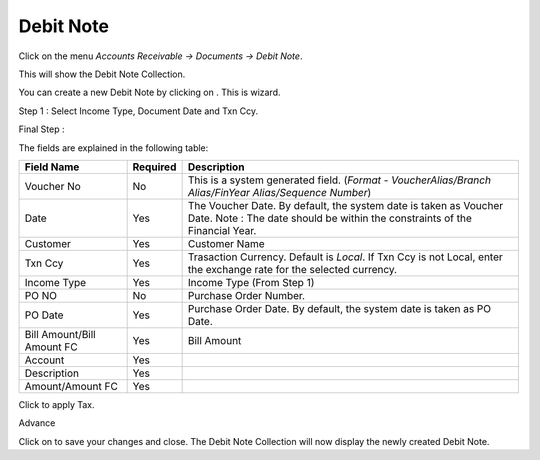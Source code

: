.. |saveImage| image:: images/button-save.png
.. |newImage| image:: images/button-new.png
.. |selectTaxImage| image:: images/button-select-tax.png

Debit Note
-----------

Click on the menu *Accounts Receivable -> Documents -> Debit Note*.

This will show the Debit Note Collection.

.. image:: images/debit-note-collection.png

You can create a new Debit Note by clicking on |newImage|. This is wizard. 

Step 1 : Select Income Type, Document Date and Txn Ccy.

.. image:: images/debit-note-wizard-step1.png

Final Step : 

.. image:: images/debit-note.png

The fields are explained in the following table:

==========================		=============   ===============================================
Field Name          			Required        Description
==========================		=============   ===============================================
Voucher No		    		No              This is a system generated field. 
               	         	      	 		(*Format - VoucherAlias/Branch Alias/FinYear Alias/Sequence Number*)
Date                			Yes             The Voucher Date. By default, the system date is taken as Voucher Date.
							Note : The date should be within the constraints of the Financial Year.
Customer            			Yes             Customer Name
Txn Ccy		    			Yes		Trasaction Currency. Default is *Local*. If Txn Ccy is not Local, enter the exchange rate for the selected currency.
Income Type	    			Yes             Income Type (From Step 1)
PO NO					No		Purchase Order Number.
PO Date		    			Yes		Purchase Order Date. By default, the system date is taken as PO Date.
Bill Amount/Bill Amount FC	 	Yes		Bill Amount
Account					Yes
Description				Yes
Amount/Amount FC			Yes

==========================		=============   ===============================================

Click |selectTaxImage| to apply Tax.

.. image:: images/select-tax.png

Advance

.. image:: images/invoice-adv-alloc.png

Click on |saveImage| to save your changes and close. The Debit Note Collection will now display the newly created Debit Note.

